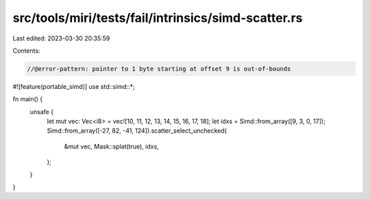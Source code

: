 src/tools/miri/tests/fail/intrinsics/simd-scatter.rs
====================================================

Last edited: 2023-03-30 20:35:59

Contents:

.. code-block:: rs

    //@error-pattern: pointer to 1 byte starting at offset 9 is out-of-bounds
#![feature(portable_simd)]
use std::simd::*;

fn main() {
    unsafe {
        let mut vec: Vec<i8> = vec![10, 11, 12, 13, 14, 15, 16, 17, 18];
        let idxs = Simd::from_array([9, 3, 0, 17]);
        Simd::from_array([-27, 82, -41, 124]).scatter_select_unchecked(
            &mut vec,
            Mask::splat(true),
            idxs,
        );
    }
}


